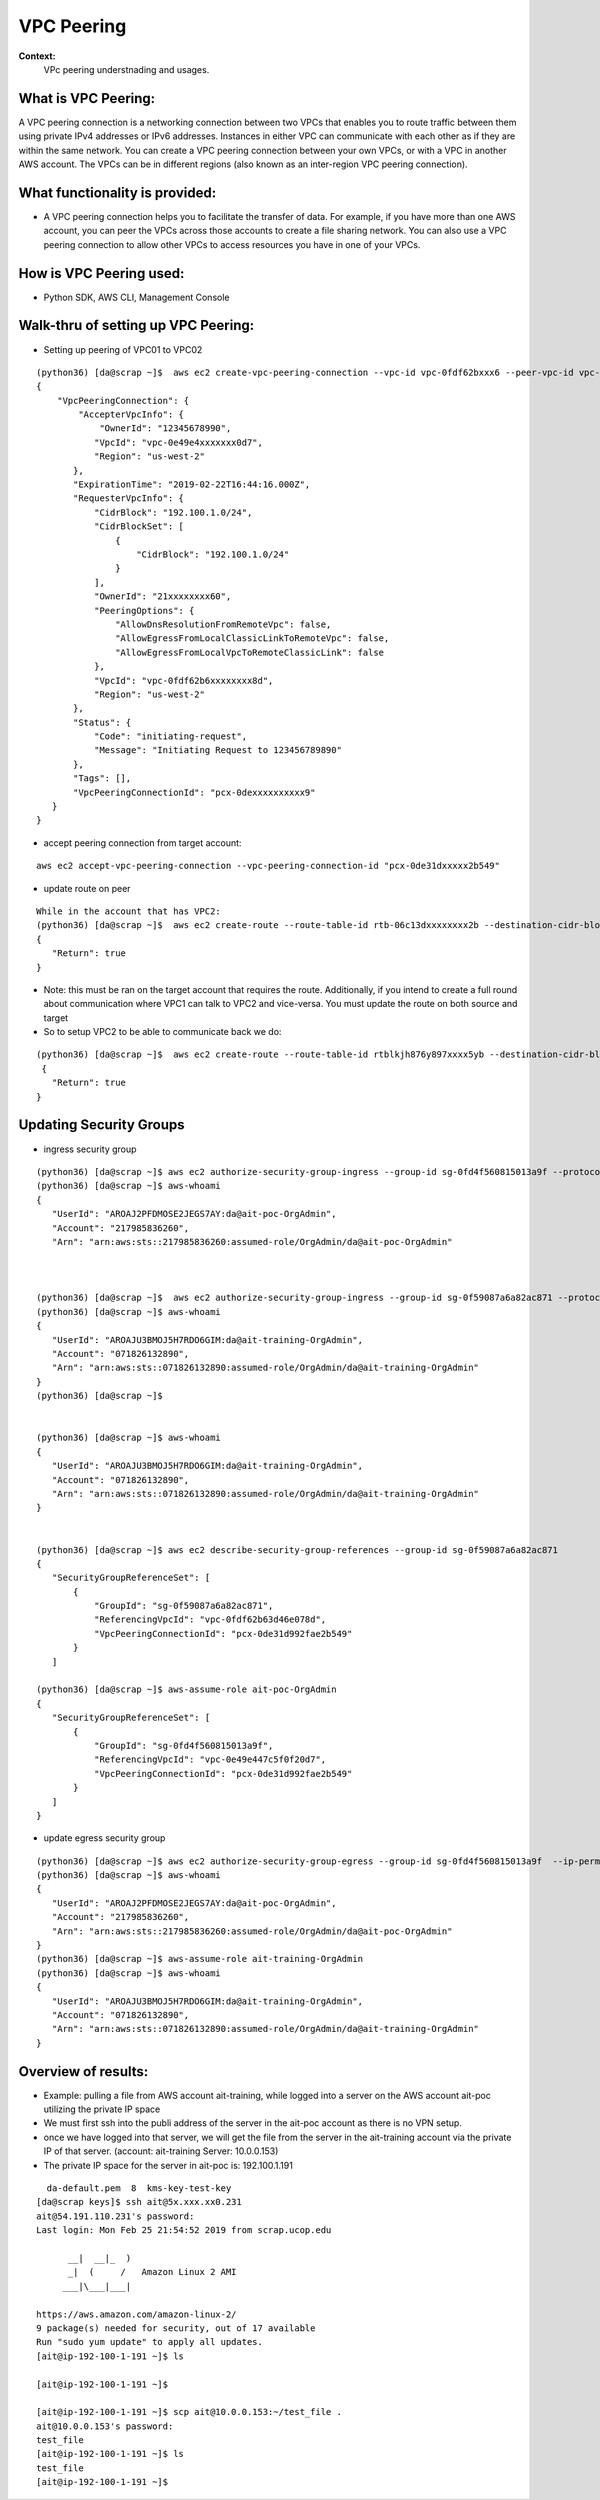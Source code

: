 VPC Peering
===================================

**Context:**
 VPc peering understnading and usages.



What is VPC Peering:
-------------------------
A VPC peering connection is a networking connection between two VPCs that enables you to route traffic between them using private IPv4 addresses or IPv6 addresses. Instances in either VPC can communicate with each other as if they are within the same network. You can create a VPC peering connection between your own VPCs, or with a VPC in another AWS account. The VPCs can be in different regions (also known as an inter-region VPC peering connection).

What functionality is provided:
-------------------------------
-  A VPC peering connection helps you to facilitate the transfer of data. For example, if you have more than one AWS account, you can peer the VPCs across those accounts to create a file sharing network. You can also use a VPC peering connection to allow other VPCs to access resources you have in one of your VPCs. 


How is VPC Peering used:
--------------------------
- Python SDK, AWS CLI, Management Console


**Walk-thru** of setting up VPC Peering:
-------------------------------------------

- Setting up peering of VPC01 to VPC02
::

 (python36) [da@scrap ~]$  aws ec2 create-vpc-peering-connection --vpc-id vpc-0fdf62bxxx6 --peer-vpc-id vpc-0e49exxxxx44 --peer-owner-id 1234567892890
 {
     "VpcPeeringConnection": {
         "AccepterVpcInfo": {
             "OwnerId": "12345678990",
            "VpcId": "vpc-0e49e4xxxxxxx0d7",
            "Region": "us-west-2"
        },
        "ExpirationTime": "2019-02-22T16:44:16.000Z",
        "RequesterVpcInfo": {
            "CidrBlock": "192.100.1.0/24",
            "CidrBlockSet": [
                {
                    "CidrBlock": "192.100.1.0/24"
                }
            ],
            "OwnerId": "21xxxxxxxx60",
            "PeeringOptions": {
                "AllowDnsResolutionFromRemoteVpc": false,
                "AllowEgressFromLocalClassicLinkToRemoteVpc": false,
                "AllowEgressFromLocalVpcToRemoteClassicLink": false
            },
            "VpcId": "vpc-0fdf62b6xxxxxxxx8d",
            "Region": "us-west-2"
        },
        "Status": {
            "Code": "initiating-request",
            "Message": "Initiating Request to 123456789890"
        },
        "Tags": [],
        "VpcPeeringConnectionId": "pcx-0dexxxxxxxxxx9"
    }
 }


- accept peering connection from target account:
::

 aws ec2 accept-vpc-peering-connection --vpc-peering-connection-id "pcx-0de31dxxxxx2b549"

	
- update route on peer 
::


 While in the account that has VPC2:
 (python36) [da@scrap ~]$  aws ec2 create-route --route-table-id rtb-06c13dxxxxxxxx2b --destination-cidr-block 192.100.1.0/24 --vpc-peering-connection-id "pcx-0de31xxxxxxxx49"
 {
    "Return": true
 }


- Note: this must be ran on the target account that requires the route. Additionally, if you intend to create a full round about  communication where VPC1 can talk to VPC2 and vice-versa. You must update the route on both source and target 

- So to setup VPC2 to be able to communicate back we do:
::


 (python36) [da@scrap ~]$  aws ec2 create-route --route-table-id rtblkjh876y897xxxx5yb --destination-cidr-block 10.10.4.0/24 --vpc-peering-connection-id "pcx-0de31xxxxxxxx49"
  {
    "Return": true
 }

Updating Security Groups
------------------------


- ingress security group
::

 (python36) [da@scrap ~]$ aws ec2 authorize-security-group-ingress --group-id sg-0fd4f560815013a9f --protocol tcp  --source-group sg-0f59087a6a82ac871
 (python36) [da@scrap ~]$ aws-whoami
 {
    "UserId": "AROAJ2PFDMOSE2JEGS7AY:da@ait-poc-OrgAdmin",
    "Account": "217985836260",
    "Arn": "arn:aws:sts::217985836260:assumed-role/OrgAdmin/da@ait-poc-OrgAdmin"



 (python36) [da@scrap ~]$  aws ec2 authorize-security-group-ingress --group-id sg-0f59087a6a82ac871 --protocol tcp  --source-group sg-0fd4f560815013a9f
 (python36) [da@scrap ~]$ aws-whoami
 {
    "UserId": "AROAJU3BMOJ5H7RDO6GIM:da@ait-training-OrgAdmin",
    "Account": "071826132890",
    "Arn": "arn:aws:sts::071826132890:assumed-role/OrgAdmin/da@ait-training-OrgAdmin"
 }
 (python36) [da@scrap ~]$


 (python36) [da@scrap ~]$ aws-whoami
 {
    "UserId": "AROAJU3BMOJ5H7RDO6GIM:da@ait-training-OrgAdmin",
    "Account": "071826132890",
    "Arn": "arn:aws:sts::071826132890:assumed-role/OrgAdmin/da@ait-training-OrgAdmin"
 } 


 (python36) [da@scrap ~]$ aws ec2 describe-security-group-references --group-id sg-0f59087a6a82ac871
 {
    "SecurityGroupReferenceSet": [
        {
            "GroupId": "sg-0f59087a6a82ac871",
            "ReferencingVpcId": "vpc-0fdf62b63d46e078d",
            "VpcPeeringConnectionId": "pcx-0de31d992fae2b549"
        }
    ]

 (python36) [da@scrap ~]$ aws-assume-role ait-poc-OrgAdmin                                                        (python36) [da@scrap ~]$ aws ec2 describe-security-group-references --group-id sg-0fd4f560815013a9f
 {
    "SecurityGroupReferenceSet": [
        {
            "GroupId": "sg-0fd4f560815013a9f",
            "ReferencingVpcId": "vpc-0e49e447c5f0f20d7",
            "VpcPeeringConnectionId": "pcx-0de31d992fae2b549"
        }
    ]
 }




- update egress security group
::


 (python36) [da@scrap ~]$ aws ec2 authorize-security-group-egress --group-id sg-0fd4f560815013a9f  --ip-permissions IpProtocol=tcp,FromPort=22,ToPort=22,,UserIdGroupPairs=[{GroupId=sg-0f59087a6a82ac871}]
 (python36) [da@scrap ~]$ aws-whoami
 {
    "UserId": "AROAJ2PFDMOSE2JEGS7AY:da@ait-poc-OrgAdmin",
    "Account": "217985836260",
    "Arn": "arn:aws:sts::217985836260:assumed-role/OrgAdmin/da@ait-poc-OrgAdmin"
 }
 (python36) [da@scrap ~]$ aws-assume-role ait-training-OrgAdmin                                                   (python36) [da@scrap ~]$ aws ec2 authorize-security-group-egress --group-id sg-0f59087a6a82ac871  --ip-permissions IpProtocol=tcp,FromPort=22,ToPort=22,,UserIdGroupPairs=[{GroupId=sg-0fd4f560815013a9f}]
 (python36) [da@scrap ~]$ aws-whoami
 {
    "UserId": "AROAJU3BMOJ5H7RDO6GIM:da@ait-training-OrgAdmin",
    "Account": "071826132890",
    "Arn": "arn:aws:sts::071826132890:assumed-role/OrgAdmin/da@ait-training-OrgAdmin"
 }



Overview of results:
---------------------

- Example: pulling a file from AWS account ait-training, while logged into a server on the AWS account ait-poc utilizing the private IP space
- We must first ssh into the publi address of the server in the ait-poc account as there is no VPN setup.
- once we have logged into that server, we will get the file from the server in the ait-training account via the private IP of that server. (account: ait-training     Server: 10.0.0.153)  
- The private IP space for the server in ait-poc is: 192.100.1.191
::


   da-default.pem  8  kms-key-test-key
 [da@scrap keys]$ ssh ait@5x.xxx.xx0.231
 ait@54.191.110.231's password:
 Last login: Mon Feb 25 21:54:52 2019 from scrap.ucop.edu

       __|  __|_  )
       _|  (     /   Amazon Linux 2 AMI
      ___|\___|___|

 https://aws.amazon.com/amazon-linux-2/
 9 package(s) needed for security, out of 17 available
 Run "sudo yum update" to apply all updates.
 [ait@ip-192-100-1-191 ~]$ ls

 [ait@ip-192-100-1-191 ~]$

 [ait@ip-192-100-1-191 ~]$ scp ait@10.0.0.153:~/test_file .
 ait@10.0.0.153's password:
 test_file                                                                                                  100%   38    30.5KB/s   00:00
 [ait@ip-192-100-1-191 ~]$ ls
 test_file
 [ait@ip-192-100-1-191 ~]$

